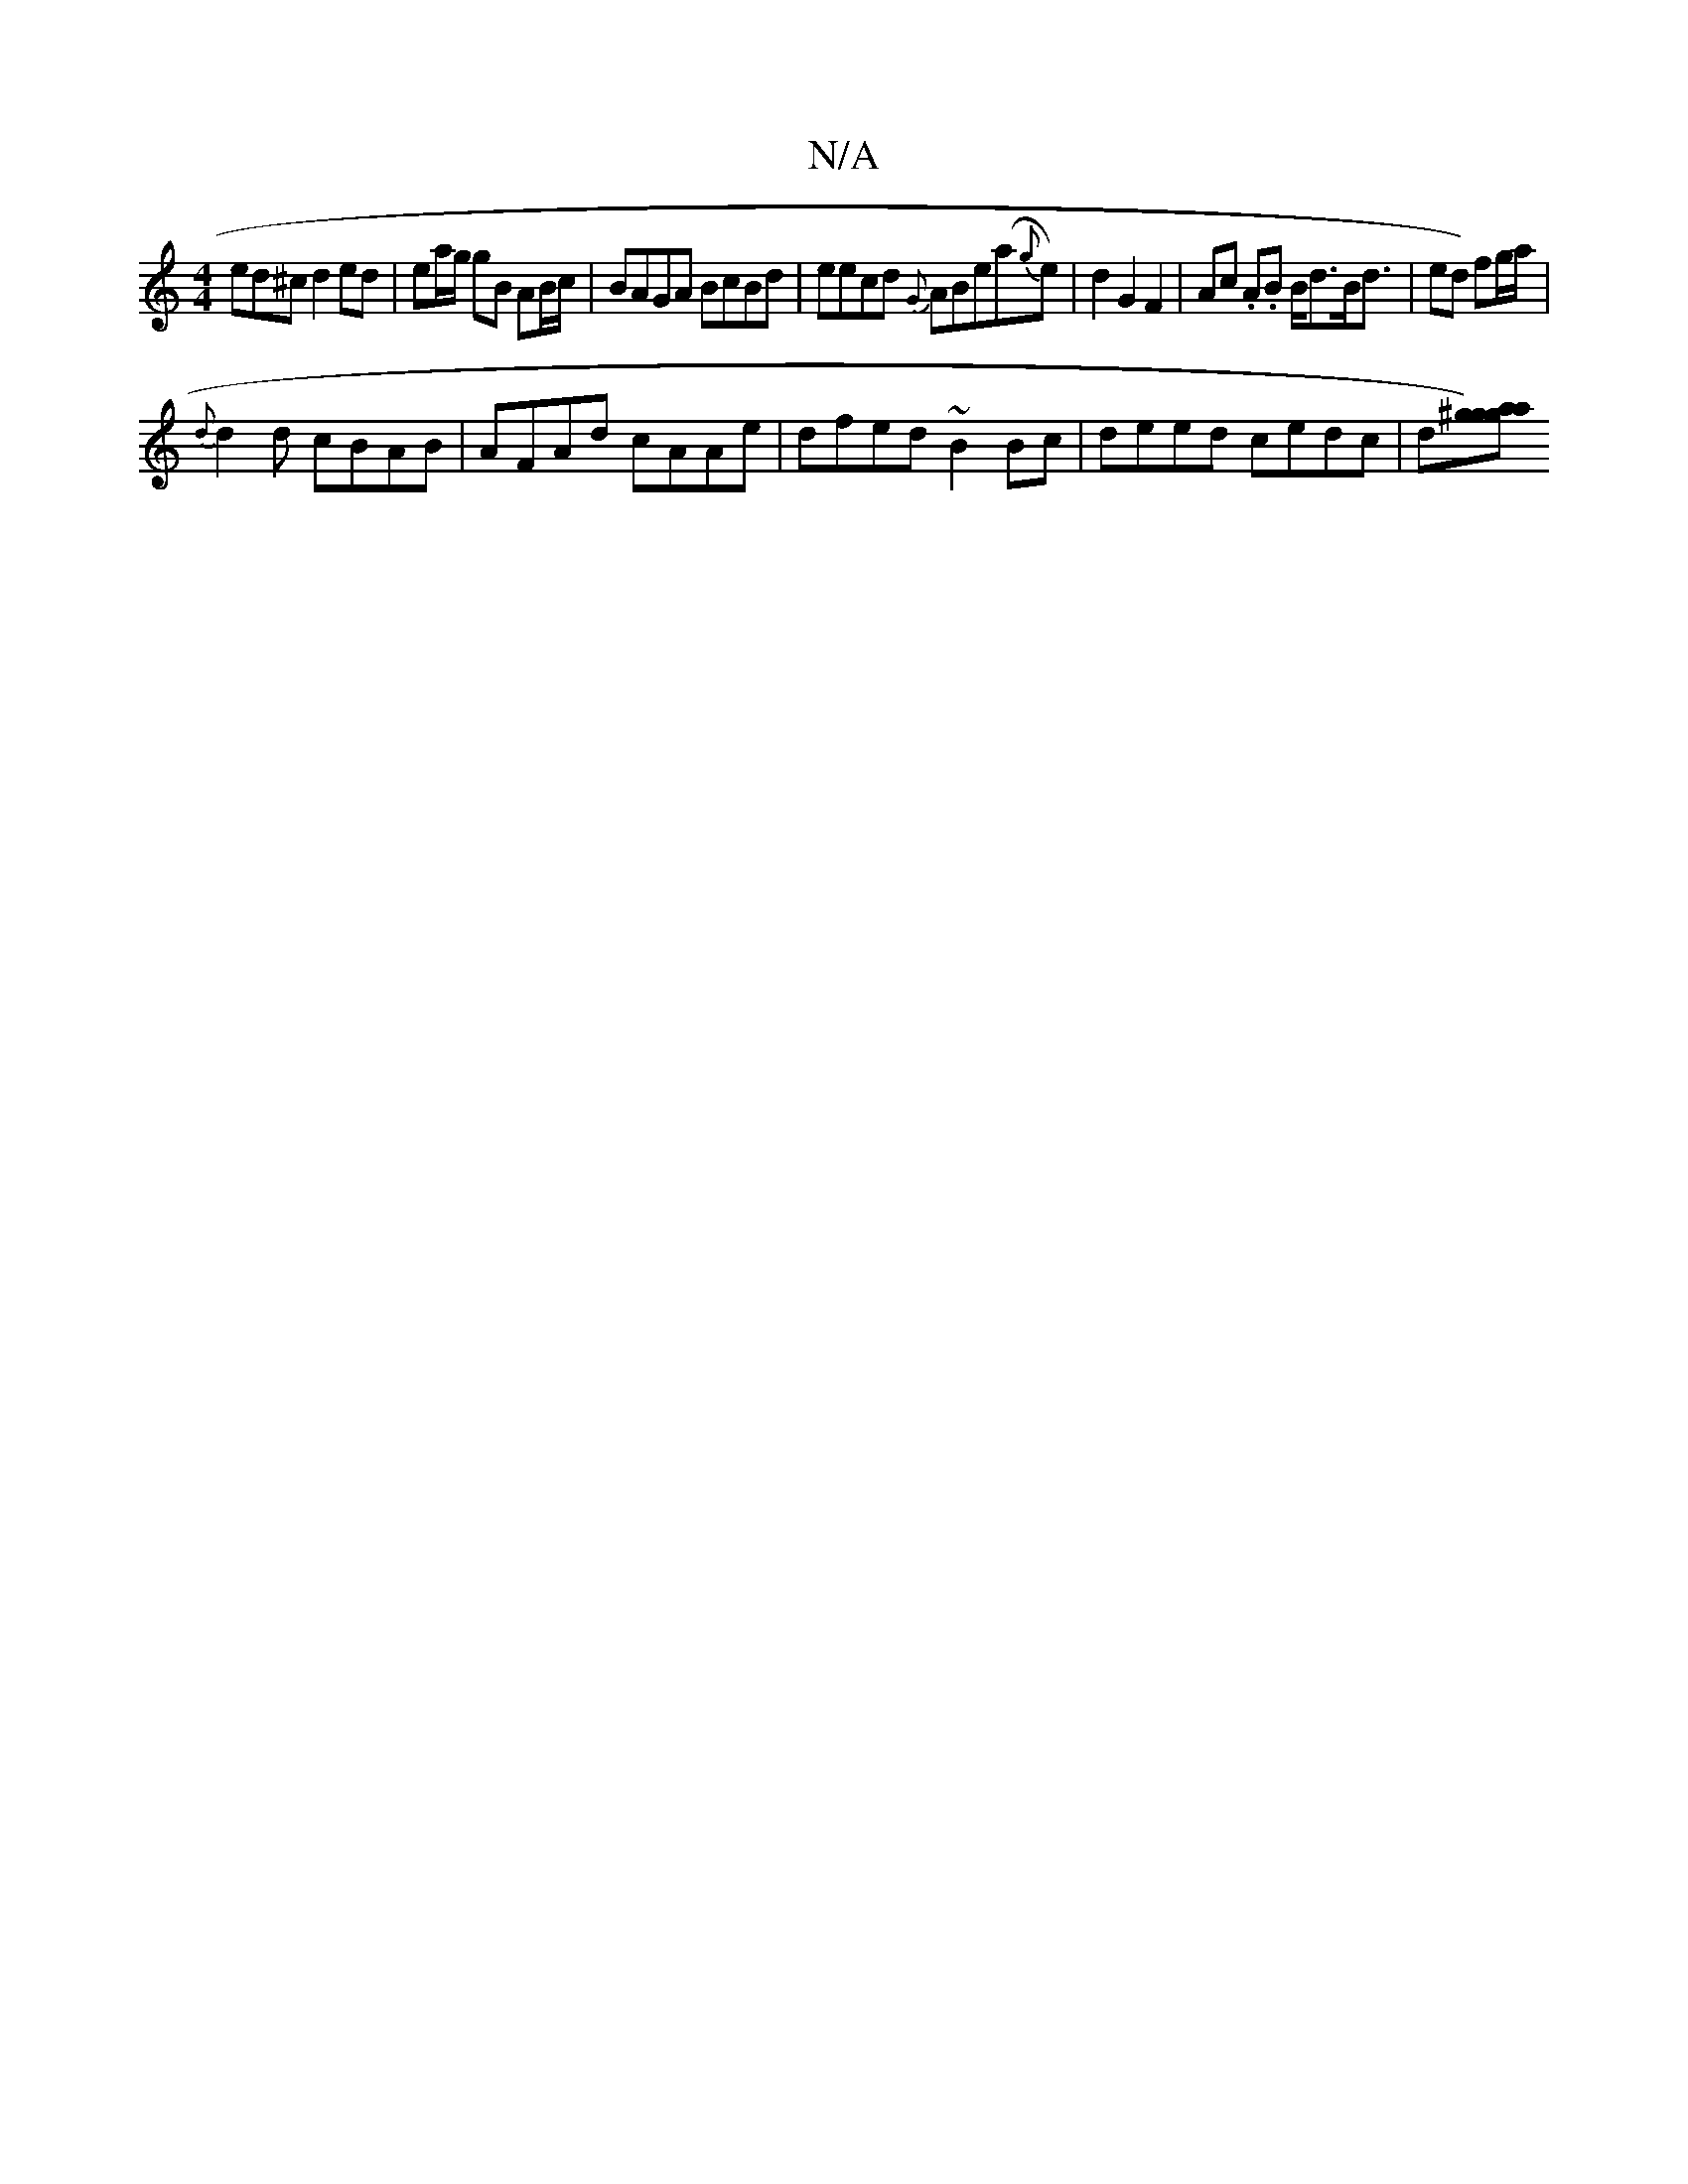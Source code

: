 X:1
T:N/A
M:4/4
R:N/A
K:Cmajor
ed^c d2 ed|ea/g/ gB AB/c/ | BAGA BcBd | eecd {G}ABe(a{g}e)|d2G2F2|Ac .A.B B<dB<d|ed) fg/a/|+btaod_erm] B2 |"trBm"B4 g2|
{d}d2d cBAB | AFAd cAAe | dfed ~B2 Bc|deed cedc|d[^ga) zg ag ||

dB|c2 A2 E2:|
B